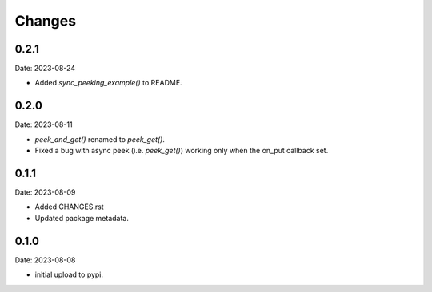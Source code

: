 Changes
=======

0.2.1
-----

Date: 2023-08-24

- Added `sync_peeking_example()` to README.

0.2.0
-----

Date: 2023-08-11

- `peek_and_get()` renamed to `peek_get()`.
- Fixed a bug with async peek (i.e. `peek_get()`) working only when the on_put
  callback set.

0.1.1
-----

Date: 2023-08-09

- Added CHANGES.rst
- Updated package metadata.

0.1.0
-----

Date: 2023-08-08

- initial upload to pypi.